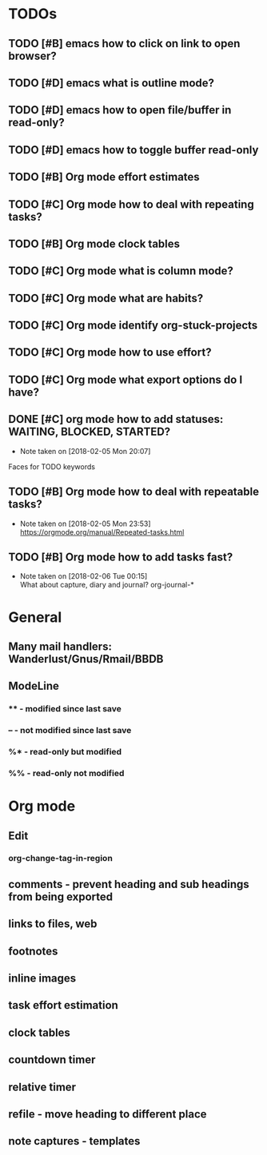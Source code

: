* TODOs
** TODO [#B] emacs how to click on link to open browser?
** TODO [#D] emacs what is outline mode?
** TODO [#D] emacs how to open file/buffer in read-only?
** TODO [#D] emacs how to toggle buffer read-only
** TODO [#B] Org mode effort estimates
** TODO [#C] Org mode how to deal with repeating tasks?
** TODO [#B] Org mode clock tables
** TODO [#C] Org mode what is column mode?
** TODO [#C] Org mode what are habits?
** TODO [#C] Org mode identify org-stuck-projects
** TODO [#C] Org mode how to use effort?
   SCHEDULED: <2018-02-05 Mon>
** TODO [#C] Org mode what export options do I have?
** DONE [#C] org mode how to add statuses: WAITING, BLOCKED, STARTED?
   CLOSED: [2018-02-05 Mon] SCHEDULED: <2018-02-05 Mon>
   - Note taken on [2018-02-05 Mon 20:07] \\
   Faces for TODO keywords

** TODO [#B] Org mode how to deal with repeatable tasks?
   SCHEDULED: <2018-02-06 Tue>
   - Note taken on [2018-02-05 Mon 23:53] \\
     https://orgmode.org/manual/Repeated-tasks.html

** TODO [#B] Org mode how to add tasks fast?
   SCHEDULED: <2018-02-06 Tue>
   - Note taken on [2018-02-06 Tue 00:15] \\
      What about capture, diary and journal?
     org-journal-*
* General
** Many mail handlers: Wanderlust/Gnus/Rmail/BBDB
** ModeLine
*** ** - modified since last save
*** -- - not modified since last save
*** %* - read-only but modified
*** %% - read-only not modified
* Org mode
** Edit
*** org-change-tag-in-region
** comments - prevent heading and sub headings from being exported
** links to files, web
** footnotes
** inline images
** task effort estimation
** clock tables
** countdown timer
** relative timer
** refile - move heading to different place
** note captures - templates
